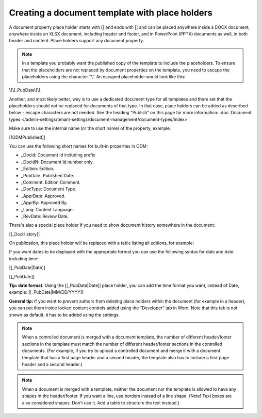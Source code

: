 Creating a document template with place holders
================================================

A document property place holder starts with [[ and ends with ]] and can be placed anywhere inside a DOCX document, anywhere inside an XLSX document, including header and footer, and in PowerPoint (PPTX) documents as well, in both header and content. Place holders support any document property. 

.. note:: In a template you probably want the published copy of the template to include the placeholders. To ensure that the placeholders are not replaced by document properties on the template, you need to escape the placeholders using the character “\\”. An escaped placeholder would look like this:

\\[\\[_PubDate\\]\\]

Another, and most likely better, way is to use a dedicated document type for all templates and there set that the placeholders should not be replaced for documents of that type. In that case, place holders can be added as described below - escape characters are not needed. See the heading "Publish" on this page for more information: :doc:`Document types </admin-settings/tenant-settings/document-management/document-types/index>`

Make sure to use the internal name (or the short name) of the property, example:

[[ODMPublished]]

You can use the following short names for built-in properties in ODM:

- _DocId: Document Id including prefix.
- _DocIdN: Document Id number only.
- _Edition: Edition.
- _PubDate: Published Date.
- _Comment: Edition Comment.
- _DocType: Document Type.
- _ApprDate: Approved.
- _ApprBy: Approved By.
- _Lang: Content Language:
- _RevDate: Review Date.

There's also a special place holder if you need to show document history somewhere in the document:

[[_DocHistory]]

On publication, this place holder will be replaced with a table listing all editions, for example:

.. image:: place-holder.png

If you want dates to be displayed with the appropriate format you can use the following syntax for date and date including time:

[[_PubDate|Date]]

[[_PubDate]]

**Tip: date format**: Using the [[_PubDate|Date]] place holder, you can add the time format you want, instead of Date, example: [[_PubDate|MM/DD/YYYY]]

**General tip:** If you want to prevent authors from deleting place holders within the document (for example in a header), you can put them inside locked content controls added using the “Developer” tab in Word. Note that this tab is not shown as default, it has to be added using the settings.

.. note:: When a controlled document is merged with a document template, the number of different header/footer sections in the template must match the number of different header/footer sections in the controlled documents. (For example, if you try to upload a controlled document and merge it with a document template that has a first page header and a second header, the template also has to include a first page header and a second header.)

.. note:: When a document is merged with a template, neither the document nor the template is allowed to have any shapes in the header/footer. If you want a line, use borders instead of a line shape. (Note! Text boxes are also considered shapes. Don't use it. Add a table to structure the text instead.)
